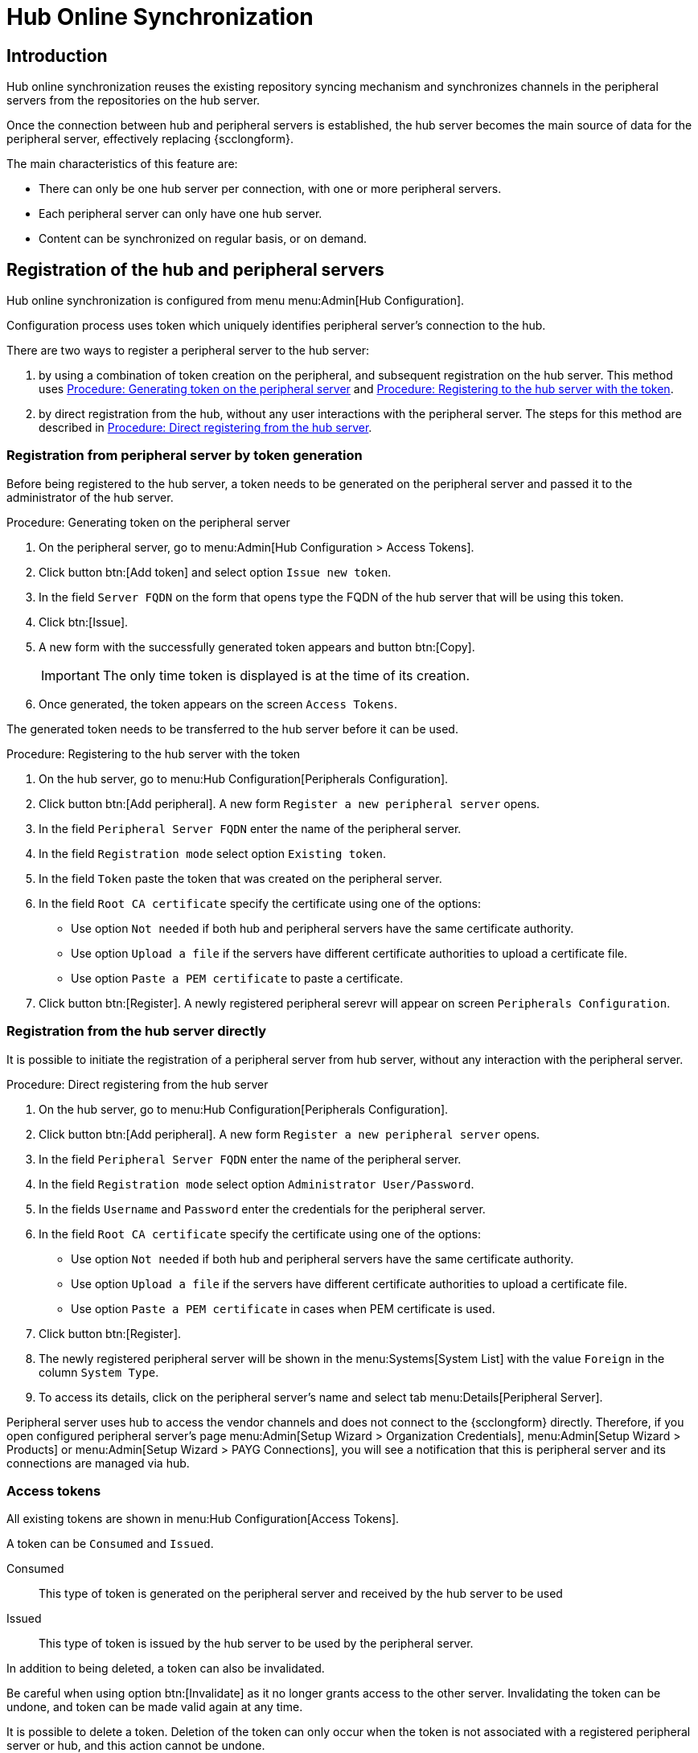 [[hub-online-sync]]
= Hub Online Synchronization


//OM 2025-04-28: shall we write hub or HUb, peripheral or Peripheral? In the GUI, I saw mixed cases.

== Introduction 

Hub online synchronization reuses the existing repository syncing mechanism and synchronizes channels in the peripheral servers from the repositories on the hub server.

Once the connection between hub and peripheral servers is established, the hub server becomes the main source of data for the peripheral server, effectively replacing {scclongform}.

The main characteristics of this feature are:

* There can only be one hub server per connection, with one or more peripheral servers.

* Each peripheral server can only have one hub server. 

* Content can be synchronized on regular basis, or on demand.



== Registration of the hub and peripheral servers

Hub online synchronization is configured from menu menu:Admin[Hub Configuration].

Configuration process uses token which uniquely identifies peripheral server's connection to the hub.

There are two ways to register a peripheral server to the hub server:

. by using a combination of token creation on the peripheral, and subsequent registration on the hub server.
  This method uses <<peripheral-token-generation>> and <<token-transfer>>.
. by direct registration from the hub, without any user interactions with the peripheral server. 
  The steps for this method are described in <<direct-registration>>.



=== Registration from peripheral server by token generation

Before being registered to the hub server, a token needs to be generated on the peripheral server and passed it to the administrator of the hub server.

[[peripheral-token-generation]]
.Procedure: Generating token on the peripheral server
. On the peripheral server, go to menu:Admin[Hub Configuration > Access Tokens].
. Click button btn:[Add token] and select option [literal]``Issue new token``.
. In the field [literal]``Server FQDN`` on the form that opens type the FQDN of the hub server that will be using this token.
. Click btn:[Issue].
. A new form with the successfully generated token appears and button btn:[Copy].

+

[IMPORTANT]
==== 
The only time token is displayed is at the time of its creation.
====

. Once generated, the token appears on the screen [literal]``Access Tokens``.

The generated token needs to be transferred to the hub server before it can be used. 


[[token-transfer]]
.Procedure: Registering to the hub server with the token
. On the hub server, go to menu:Hub Configuration[Peripherals Configuration].
. Click button btn:[Add peripheral].
  A new form [literal]``Register a new peripheral server`` opens.
. In the field [literal]``Peripheral Server FQDN`` enter the name of the peripheral server.
. In the field [literal]``Registration mode`` select option [literal]``Existing token``.
. In the field [literal]``Token`` paste the token that was created on the peripheral server.
. In the field [literal]``Root CA certificate`` specify the certificate using one of the options:
  * Use option [literal]``Not needed`` if both hub and peripheral servers have the same certificate authority.
  * Use option [literal]``Upload a file`` if the servers have different certificate authorities to upload a certificate file.
  * Use option [literal]``Paste a PEM certificate`` to paste a certificate.  
. Click button btn:[Register].
  A newly registered peripheral serevr will appear on screen [literal]``Peripherals Configuration``.



=== Registration from the hub server directly

It is possible to initiate the registration of a peripheral server from hub server, without any interaction with the peripheral server.

[[direct-registration]]
.Procedure: Direct registering from the hub server

. On the hub server, go to menu:Hub Configuration[Peripherals Configuration].
. Click button btn:[Add peripheral].
  A new form [literal]``Register a new peripheral server`` opens.
. In the field [literal]``Peripheral Server FQDN`` enter the name of the peripheral server.
. In the field [literal]``Registration mode`` select option [literal]``Administrator User/Password``.
. In the fields [literal]``Username`` and [literal]``Password`` enter the credentials for the peripheral server.
. In the field [literal]``Root CA certificate`` specify the certificate using one of the options:
  * Use option [literal]``Not needed`` if both hub and peripheral servers have the same certificate authority.
  * Use option [literal]``Upload a file`` if the servers have different certificate authorities to upload a certificate file.
  * Use option [literal]``Paste a PEM certificate`` in cases when PEM certificate is used.
. Click button btn:[Register].
. The newly registered peripheral server will be shown in the menu:Systems[System List] with the value [literal]``Foreign`` in the column [literal]``System Type``.
. To access its details, click on the peripheral server's name and select tab menu:Details[Peripheral Server].

Peripheral server uses hub to access the vendor channels and does not connect to the {scclongform} directly.
Therefore, if you open configured peripheral server's page menu:Admin[Setup Wizard > Organization Credentials], menu:Admin[Setup Wizard > Products] or menu:Admin[Setup Wizard > PAYG Connections], you will see a notification that this is peripheral server and its connections are managed via hub.


=== Access tokens

All existing tokens are shown in menu:Hub Configuration[Access Tokens].

A token can be [literal]``Consumed`` and [literal]``Issued``.

Consumed::
This type of token is generated on the peripheral server and received by the hub server to be used

Issued::
This type of token is issued by the hub server to be used by the peripheral server.

In addition to being deleted, a token can also be invalidated.

//TO DO: What is the fundamental difference between these two operations? In both cases the connection between hub and periperal will be stopped. Can the invalidated token be re-validated?

Be careful when using option btn:[Invalidate] as it no longer grants access to the other server.
Invalidating the token can be undone, and token can be made valid again at any time.

It is possible to delete a token.
Deletion of the token can only occur when the token is not associated with a registered peripheral server or hub, and this action cannot be undone.


=== Access hub server details from the peripheral server

Every peripheral server stores the information about its hub server.

[IMPORTANT]
====
A peripheral server can only have one hub server configured.
====

.Procedure: Accessing hub server details
. On the peripheral server, go to menu:Hub Configuration[Hub Details].
. On the screen [literal]``Hub Details`` find the information about the hub server.
.. Field [literal]``Server FQDN`` shows the hub server's FQDN.
.. Field [literal]``Registration date`` shows the time when the peripheral serevr was registsred to the hub server. 
.. Field [literal]``Last modified`` shows the time of the last saved configuration change. 
.. Field [literal]``Root Certificate Authority`` shows certificate details.
   To download, edit or delete the root certificate, clicking btn:[Download], btn:[Edit] or btn:[Delete] respectively.
   Deleting the certificate will break the connection between servers.
.. Field [literal]``GPG Public Key`` shows whether the GPG key has been configured for the hub server.
   For more information about GPG keys between hub and peripheral servers, see <<gpg-for-hub-online-sync>>.
.. Field [literal]``Mirrir credentials`` is the username the peripheral server uses when connecting to the hub server to synchronize vendor channels.
   This username is generated automatically on the hub server, and then transmitted to the peripheral server during the registration phase.


[[gpg-for-hub-online-sync]]
==== GPG key usage with hub online synhronization

When the packages are signed with GPG key, the key is automatically transmitted from hub to peripheral server.

By default, {productname} is not signing meta data.
Therefore, when the pripheral server is downloading data from the hub server, unless the customer has created their own GPG key then they have no way of checking if the downloaded rpms have valid signature.

To enable checking of the data integrity, the GPG key needs to be created on the hub side.
When the peripheral server is configured to communicate with the hub, the public GPG key will then automatically be transferred to it.

Once the GPG key is created on the hub, field [literal]``GPG Public Key`` will be set to show that this serevr is using the GPG key.
For more information about setting up own GPG key, see xref:administration:repo-metadata.adoc[].


=== Deregister peripheral server

Deregistration can happen from both sides, from the hub or from the peripheral server.

.Procedure: Deregistering from the peripheral server
. Go to menu:Hub Configuration[Hub Details]. 
. Click btn:[Deregister].
. Confirm the operation by clicking btn:[Deregister] on the pop-up window.
. Page menu:Hub Configuration[Hub Details] is now empty.

.Procedure: Deregistering from the hub server
. Go to menu:Hub Configuration[Peripheral Configuration].
. Find the perpheral server on the list.
. Click btn:[Deregister] next to the peripheral server's name.
. The peripheral server is no longer shown on the list.


== Synchronize channels from hub to peripheral server

Synchronizing vendor channels for the configured hub and server is done via dedicated user interface.

.Procedure: Synchronizing channels from hub to peripheral server
. Go to menu:Admin[Hub Configuration > Peripherals Configuration].
. In the field [literal]``Synchronized channels`` click on btn:[Edit channels].
. Page [literal]``Sync Channels from Hub to Peripheral`` opens.
. Select the channels you want to synchronize.
. A pop-up window with the summary of your selections will open.
. From the drop-down field [label]``Select an organization from the Peripheral to sync your channels to`` select the correct organization.
. Click btn:[Confirm] to confirm the selection.



////
OM 2025-04-28: This section will be completed once the migration UI is finalised, and we are ready to proceed with removing ISS v1 from teh documentation too.
== [WIP] ISS Version 1 migration

ISS v1 is deprecated.
Its functionality is replaced by hub online synchroinzation.

Customers who have ISS v1 configured are expected to migrate to hub online synchroization.

.Procedure: Migrating ISS v1 to Hub online synchronization
. Log in to peripheral server (in v1 terminology, this was slave server).
. Go to menu:Admin:[Hub Configuration > Access Tokens].
. Issue a new token for the hub server. 
  Follow the steps from <<peripheral-token-generation>>.
. etc... 
////
